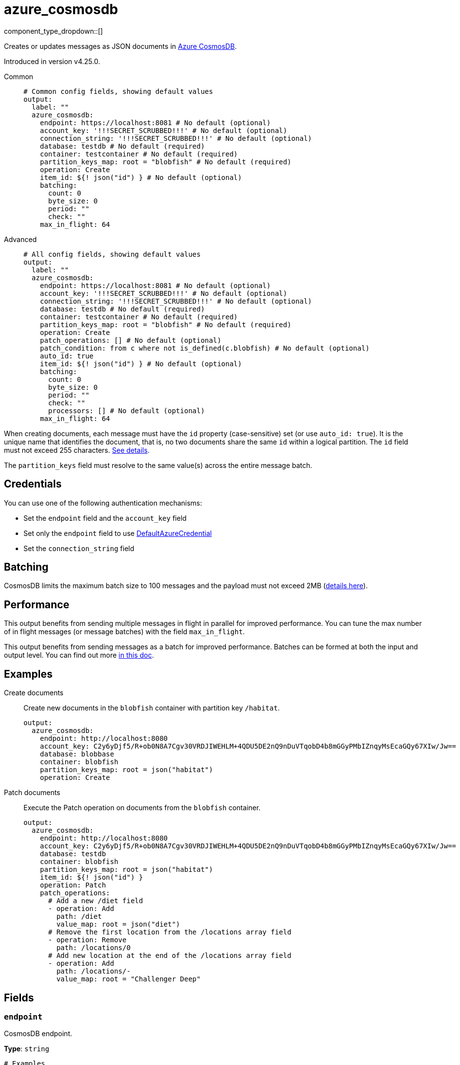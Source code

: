 = azure_cosmosdb
:type: output
:status: experimental
:categories: ["Azure"]



////
     THIS FILE IS AUTOGENERATED!

     To make changes, edit the corresponding source file under:

     https://github.com/redpanda-data/connect/tree/main/internal/impl/<provider>.

     And:

     https://github.com/redpanda-data/connect/tree/main/cmd/tools/docs_gen/templates/plugin.adoc.tmpl
////


component_type_dropdown::[]


Creates or updates messages as JSON documents in https://learn.microsoft.com/en-us/azure/cosmos-db/introduction[Azure CosmosDB^].

Introduced in version v4.25.0.


[tabs]
======
Common::
+
--

```yml
# Common config fields, showing default values
output:
  label: ""
  azure_cosmosdb:
    endpoint: https://localhost:8081 # No default (optional)
    account_key: '!!!SECRET_SCRUBBED!!!' # No default (optional)
    connection_string: '!!!SECRET_SCRUBBED!!!' # No default (optional)
    database: testdb # No default (required)
    container: testcontainer # No default (required)
    partition_keys_map: root = "blobfish" # No default (required)
    operation: Create
    item_id: ${! json("id") } # No default (optional)
    batching:
      count: 0
      byte_size: 0
      period: ""
      check: ""
    max_in_flight: 64
```

--
Advanced::
+
--

```yml
# All config fields, showing default values
output:
  label: ""
  azure_cosmosdb:
    endpoint: https://localhost:8081 # No default (optional)
    account_key: '!!!SECRET_SCRUBBED!!!' # No default (optional)
    connection_string: '!!!SECRET_SCRUBBED!!!' # No default (optional)
    database: testdb # No default (required)
    container: testcontainer # No default (required)
    partition_keys_map: root = "blobfish" # No default (required)
    operation: Create
    patch_operations: [] # No default (optional)
    patch_condition: from c where not is_defined(c.blobfish) # No default (optional)
    auto_id: true
    item_id: ${! json("id") } # No default (optional)
    batching:
      count: 0
      byte_size: 0
      period: ""
      check: ""
      processors: [] # No default (optional)
    max_in_flight: 64
```

--
======

When creating documents, each message must have the `id` property (case-sensitive) set (or use `auto_id: true`). It is the unique name that identifies the document, that is, no two documents share the same `id` within a logical partition. The `id` field must not exceed 255 characters. https://learn.microsoft.com/en-us/rest/api/cosmos-db/documents[See details^].

The `partition_keys` field must resolve to the same value(s) across the entire message batch.


== Credentials

You can use one of the following authentication mechanisms:

- Set the `endpoint` field and the `account_key` field
- Set only the `endpoint` field to use https://pkg.go.dev/github.com/Azure/azure-sdk-for-go/sdk/azidentity#DefaultAzureCredential[DefaultAzureCredential^]
- Set the `connection_string` field


== Batching

CosmosDB limits the maximum batch size to 100 messages and the payload must not exceed 2MB (https://learn.microsoft.com/en-us/azure/cosmos-db/concepts-limits#per-request-limits[details here^]).


== Performance

This output benefits from sending multiple messages in flight in parallel for improved performance. You can tune the max number of in flight messages (or message batches) with the field `max_in_flight`.

This output benefits from sending messages as a batch for improved performance. Batches can be formed at both the input and output level. You can find out more xref:configuration:batching.adoc[in this doc].

== Examples

[tabs]
======
Create documents::
+
--

Create new documents in the `blobfish` container with partition key `/habitat`.

```yaml
output:
  azure_cosmosdb:
    endpoint: http://localhost:8080
    account_key: C2y6yDjf5/R+ob0N8A7Cgv30VRDJIWEHLM+4QDU5DE2nQ9nDuVTqobD4b8mGGyPMbIZnqyMsEcaGQy67XIw/Jw==
    database: blobbase
    container: blobfish
    partition_keys_map: root = json("habitat")
    operation: Create
```

--
Patch documents::
+
--

Execute the Patch operation on documents from the `blobfish` container.

```yaml
output:
  azure_cosmosdb:
    endpoint: http://localhost:8080
    account_key: C2y6yDjf5/R+ob0N8A7Cgv30VRDJIWEHLM+4QDU5DE2nQ9nDuVTqobD4b8mGGyPMbIZnqyMsEcaGQy67XIw/Jw==
    database: testdb
    container: blobfish
    partition_keys_map: root = json("habitat")
    item_id: ${! json("id") }
    operation: Patch
    patch_operations:
      # Add a new /diet field
      - operation: Add
        path: /diet
        value_map: root = json("diet")
      # Remove the first location from the /locations array field
      - operation: Remove
        path: /locations/0
      # Add new location at the end of the /locations array field
      - operation: Add
        path: /locations/-
        value_map: root = "Challenger Deep"
```

--
======

== Fields

=== `endpoint`

CosmosDB endpoint.


*Type*: `string`


```yml
# Examples

endpoint: https://localhost:8081
```

=== `account_key`

Account key.
[CAUTION]
====
This field contains sensitive information that usually shouldn't be added to a config directly, read our xref:configuration:secrets.adoc[secrets page for more info].
====



*Type*: `string`


```yml
# Examples

account_key: C2y6yDjf5/R+ob0N8A7Cgv30VRDJIWEHLM+4QDU5DE2nQ9nDuVTqobD4b8mGGyPMbIZnqyMsEcaGQy67XIw/Jw==
```

=== `connection_string`

Connection string.
[CAUTION]
====
This field contains sensitive information that usually shouldn't be added to a config directly, read our xref:configuration:secrets.adoc[secrets page for more info].
====



*Type*: `string`


```yml
# Examples

connection_string: AccountEndpoint=https://localhost:8081/;AccountKey=C2y6yDjf5/R+ob0N8A7Cgv30VRDJIWEHLM+4QDU5DE2nQ9nDuVTqobD4b8mGGyPMbIZnqyMsEcaGQy67XIw/Jw==;
```

=== `database`

Database.


*Type*: `string`


```yml
# Examples

database: testdb
```

=== `container`

Container.


*Type*: `string`


```yml
# Examples

container: testcontainer
```

=== `partition_keys_map`

A xref:guides:bloblang/about.adoc[Bloblang mapping] which should evaluate to a single partition key value or an array of partition key values of type string, integer or boolean. Currently, hierarchical partition keys are not supported so only one value may be provided.


*Type*: `string`


```yml
# Examples

partition_keys_map: root = "blobfish"

partition_keys_map: root = 41

partition_keys_map: root = true

partition_keys_map: root = null

partition_keys_map: root = json("blobfish").depth
```

=== `operation`

Operation.


*Type*: `string`

*Default*: `"Create"`

|===
| Option | Summary

| `Create`
| Create operation.
| `Delete`
| Delete operation.
| `Patch`
| Patch operation.
| `Replace`
| Replace operation.
| `Upsert`
| Upsert operation.

|===

=== `patch_operations`

Patch operations to be performed when `operation: Patch` .


*Type*: `array`


=== `patch_operations[].operation`

Operation.


*Type*: `string`

*Default*: `"Add"`

|===
| Option | Summary

| `Add`
| Add patch operation.
| `Increment`
| Increment patch operation.
| `Remove`
| Remove patch operation.
| `Replace`
| Replace patch operation.
| `Set`
| Set patch operation.

|===

=== `patch_operations[].path`

Path.


*Type*: `string`


```yml
# Examples

path: /foo/bar/baz
```

=== `patch_operations[].value_map`

A xref:guides:bloblang/about.adoc[Bloblang mapping] which should evaluate to a value of any type that is supported by CosmosDB.


*Type*: `string`


```yml
# Examples

value_map: root = "blobfish"

value_map: root = 41

value_map: root = true

value_map: root = json("blobfish").depth

value_map: root = [1, 2, 3]
```

=== `patch_condition`

Patch operation condition.
This field supports xref:configuration:interpolation.adoc#bloblang-queries[interpolation functions].


*Type*: `string`


```yml
# Examples

patch_condition: from c where not is_defined(c.blobfish)
```

=== `auto_id`

Automatically set the item `id` field to a random UUID v4. If the `id` field is already set, then it will not be overwritten. Setting this to `false` can improve performance, since the messages will not have to be parsed.


*Type*: `bool`

*Default*: `true`

=== `item_id`

ID of item to replace or delete. Only used by the Replace and Delete operations
This field supports xref:configuration:interpolation.adoc#bloblang-queries[interpolation functions].


*Type*: `string`


```yml
# Examples

item_id: ${! json("id") }
```

=== `batching`

Allows you to configure a xref:configuration:batching.adoc[batching policy].


*Type*: `object`


```yml
# Examples

batching:
  byte_size: 5000
  count: 0
  period: 1s

batching:
  count: 10
  period: 1s

batching:
  check: this.contains("END BATCH")
  count: 0
  period: 1m
```

=== `batching.count`

A number of messages at which the batch should be flushed. If `0` disables count based batching.


*Type*: `int`

*Default*: `0`

=== `batching.byte_size`

An amount of bytes at which the batch should be flushed. If `0` disables size based batching.


*Type*: `int`

*Default*: `0`

=== `batching.period`

A period in which an incomplete batch should be flushed regardless of its size.


*Type*: `string`

*Default*: `""`

```yml
# Examples

period: 1s

period: 1m

period: 500ms
```

=== `batching.check`

A xref:guides:bloblang/about.adoc[Bloblang query] that should return a boolean value indicating whether a message should end a batch.


*Type*: `string`

*Default*: `""`

```yml
# Examples

check: this.type == "end_of_transaction"
```

=== `batching.processors`

A list of xref:components:processors/about.adoc[processors] to apply to a batch as it is flushed. This allows you to aggregate and archive the batch however you see fit. Please note that all resulting messages are flushed as a single batch, therefore splitting the batch into smaller batches using these processors is a no-op.


*Type*: `array`


```yml
# Examples

processors:
  - archive:
      format: concatenate

processors:
  - archive:
      format: lines

processors:
  - archive:
      format: json_array
```

=== `max_in_flight`

The maximum number of messages to have in flight at a given time. Increase this to improve throughput.


*Type*: `int`

*Default*: `64`


== CosmosDB emulator

If you wish to run the CosmosDB emulator that is referenced in the documentation https://learn.microsoft.com/en-us/azure/cosmos-db/linux-emulator[here^], the following Docker command should do the trick:

```bash
> docker run --rm -it -p 8081:8081 --name=cosmosdb -e AZURE_COSMOS_EMULATOR_PARTITION_COUNT=10 -e AZURE_COSMOS_EMULATOR_ENABLE_DATA_PERSISTENCE=false mcr.microsoft.com/cosmosdb/linux/azure-cosmos-emulator
```

Note: `AZURE_COSMOS_EMULATOR_PARTITION_COUNT` controls the number of partitions that will be supported by the emulator. The bigger the value, the longer it takes for the container to start up.

Additionally, instead of installing the container self-signed certificate which is exposed via `https://localhost:8081/_explorer/emulator.pem`, you can run https://mitmproxy.org/[mitmproxy^] like so:

```bash
> mitmproxy -k --mode "reverse:https://localhost:8081"
```

Then you can access the CosmosDB UI via `http://localhost:8080/_explorer/index.html` and use `http://localhost:8080` as the CosmosDB endpoint.


